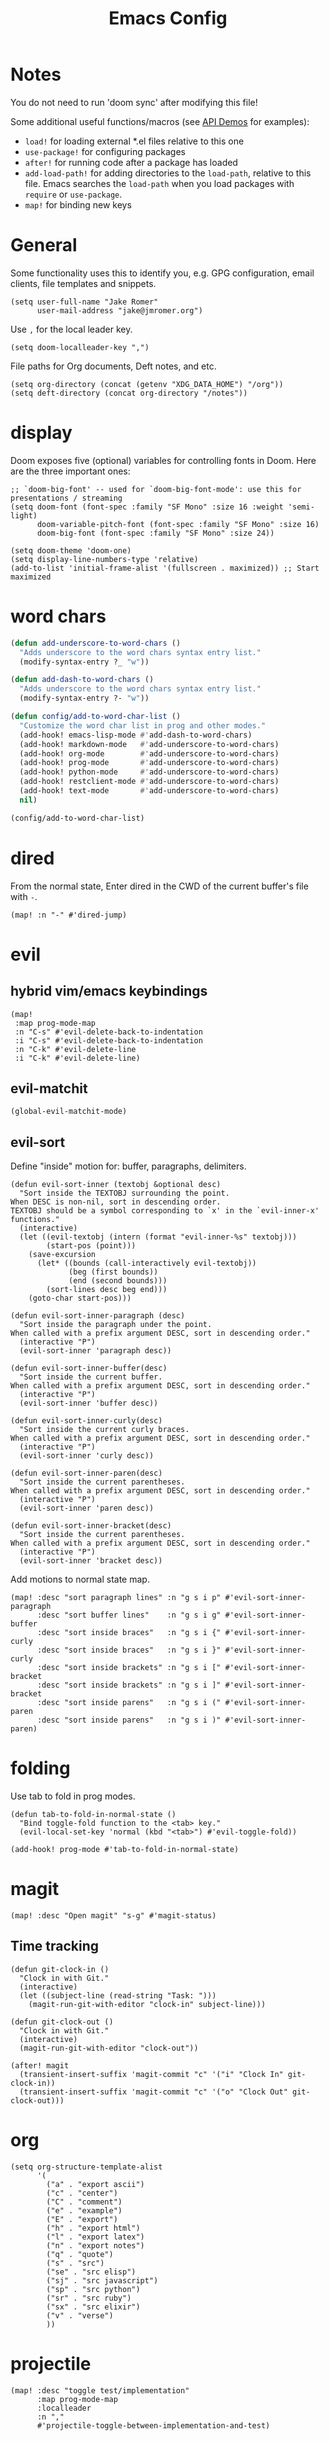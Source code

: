 #+TITLE: Emacs Config

* Notes

You do not need to run 'doom sync' after modifying this file!

Some additional useful functions/macros (see [[https://github.com/hlissner/doom-emacs/blob/develop/modules/lang/emacs-lisp/demos.org][API Demos]] for examples):

- =load!= for loading external *.el files relative to this one
- =use-package!= for configuring packages
- =after!= for running code after a package has loaded
- =add-load-path!= for adding directories to the =load-path=, relative to
  this file. Emacs searches the =load-path= when you load packages with
  =require= or =use-package=.
- =map!= for binding new keys

* General

Some functionality uses this to identify you, e.g. GPG configuration, email
clients, file templates and snippets.

#+begin_src elisp
(setq user-full-name "Jake Romer"
      user-mail-address "jake@jmromer.org")
#+end_src

Use =,= for the local leader key.

#+begin_src elisp
(setq doom-localleader-key ",")
#+end_src

File paths for Org documents, Deft notes, and etc.

#+begin_src elisp
(setq org-directory (concat (getenv "XDG_DATA_HOME") "/org"))
(setq deft-directory (concat org-directory "/notes"))
#+end_src

* display

Doom exposes five (optional) variables for controlling fonts in Doom.
Here are the three important ones:

#+begin_src elisp
;; `doom-big-font' -- used for `doom-big-font-mode': use this for presentations / streaming
(setq doom-font (font-spec :family "SF Mono" :size 16 :weight 'semi-light)
      doom-variable-pitch-font (font-spec :family "SF Mono" :size 16)
      doom-big-font (font-spec :family "SF Mono" :size 24))

(setq doom-theme 'doom-one)
(setq display-line-numbers-type 'relative)
(add-to-list 'initial-frame-alist '(fullscreen . maximized)) ;; Start maximized
#+end_src

* word chars

#+begin_src emacs-lisp
(defun add-underscore-to-word-chars ()
  "Adds underscore to the word chars syntax entry list."
  (modify-syntax-entry ?_ "w"))

(defun add-dash-to-word-chars ()
  "Adds underscore to the word chars syntax entry list."
  (modify-syntax-entry ?- "w"))

(defun config/add-to-word-char-list ()
  "Customize the word char list in prog and other modes."
  (add-hook! emacs-lisp-mode #'add-dash-to-word-chars)
  (add-hook! markdown-mode   #'add-underscore-to-word-chars)
  (add-hook! org-mode        #'add-underscore-to-word-chars)
  (add-hook! prog-mode       #'add-underscore-to-word-chars)
  (add-hook! python-mode     #'add-underscore-to-word-chars)
  (add-hook! restclient-mode #'add-underscore-to-word-chars)
  (add-hook! text-mode       #'add-underscore-to-word-chars)
  nil)

(config/add-to-word-char-list)
#+end_src

* dired

From the normal state, Enter dired in the CWD of the current buffer's file with =-=.

#+begin_src elisp
(map! :n "-" #'dired-jump)
#+end_src

* evil

** hybrid vim/emacs keybindings

#+begin_src elisp
(map!
 :map prog-mode-map
 :n "C-s" #'evil-delete-back-to-indentation
 :i "C-s" #'evil-delete-back-to-indentation
 :n "C-k" #'evil-delete-line
 :i "C-k" #'evil-delete-line)
#+end_src

** evil-matchit

#+begin_src elisp
(global-evil-matchit-mode)
#+end_src

** evil-sort

Define "inside" motion for: buffer, paragraphs, delimiters.

#+begin_src elisp
(defun evil-sort-inner (textobj &optional desc)
  "Sort inside the TEXTOBJ surrounding the point.
When DESC is non-nil, sort in descending order.
TEXTOBJ should be a symbol corresponding to `x' in the `evil-inner-x' functions."
  (interactive)
  (let ((evil-textobj (intern (format "evil-inner-%s" textobj)))
        (start-pos (point)))
    (save-excursion
      (let* ((bounds (call-interactively evil-textobj))
             (beg (first bounds))
             (end (second bounds)))
        (sort-lines desc beg end)))
    (goto-char start-pos)))

(defun evil-sort-inner-paragraph (desc)
  "Sort inside the paragraph under the point.
When called with a prefix argument DESC, sort in descending order."
  (interactive "P")
  (evil-sort-inner 'paragraph desc))

(defun evil-sort-inner-buffer(desc)
  "Sort inside the current buffer.
When called with a prefix argument DESC, sort in descending order."
  (interactive "P")
  (evil-sort-inner 'buffer desc))

(defun evil-sort-inner-curly(desc)
  "Sort inside the current curly braces.
When called with a prefix argument DESC, sort in descending order."
  (interactive "P")
  (evil-sort-inner 'curly desc))

(defun evil-sort-inner-paren(desc)
  "Sort inside the current parentheses.
When called with a prefix argument DESC, sort in descending order."
  (interactive "P")
  (evil-sort-inner 'paren desc))

(defun evil-sort-inner-bracket(desc)
  "Sort inside the current parentheses.
When called with a prefix argument DESC, sort in descending order."
  (interactive "P")
  (evil-sort-inner 'bracket desc))
#+end_src

Add motions to normal state map.

#+begin_src elisp
(map! :desc "sort paragraph lines" :n "g s i p" #'evil-sort-inner-paragraph
      :desc "sort buffer lines"    :n "g s i g" #'evil-sort-inner-buffer
      :desc "sort inside braces"   :n "g s i {" #'evil-sort-inner-curly
      :desc "sort inside braces"   :n "g s i }" #'evil-sort-inner-curly
      :desc "sort inside brackets" :n "g s i [" #'evil-sort-inner-bracket
      :desc "sort inside brackets" :n "g s i ]" #'evil-sort-inner-bracket
      :desc "sort inside parens"   :n "g s i (" #'evil-sort-inner-paren
      :desc "sort inside parens"   :n "g s i )" #'evil-sort-inner-paren)
#+end_src

* folding

Use tab to fold in prog modes.

#+begin_src elisp
(defun tab-to-fold-in-normal-state ()
  "Bind toggle-fold function to the <tab> key."
  (evil-local-set-key 'normal (kbd "<tab>") #'evil-toggle-fold))

(add-hook! prog-mode #'tab-to-fold-in-normal-state)
#+end_src

* magit

#+begin_src elisp
(map! :desc "Open magit" "s-g" #'magit-status)
#+end_src

** Time tracking

#+begin_src elisp
(defun git-clock-in ()
  "Clock in with Git."
  (interactive)
  (let ((subject-line (read-string "Task: ")))
    (magit-run-git-with-editor "clock-in" subject-line)))

(defun git-clock-out ()
  "Clock in with Git."
  (interactive)
  (magit-run-git-with-editor "clock-out"))

(after! magit
  (transient-insert-suffix 'magit-commit "c" '("i" "Clock In" git-clock-in))
  (transient-insert-suffix 'magit-commit "c" '("o" "Clock Out" git-clock-out)))
#+end_src

* org

#+begin_src elisp
(setq org-structure-template-alist
      '(
        ("a" . "export ascii")
        ("c" . "center")
        ("C" . "comment")
        ("e" . "example")
        ("E" . "export")
        ("h" . "export html")
        ("l" . "export latex")
        ("n" . "export notes")
        ("q" . "quote")
        ("s" . "src")
        ("se" . "src elisp")
        ("sj" . "src javascript")
        ("sp" . "src python")
        ("sr" . "src ruby")
        ("sx" . "src elixir")
        ("v" . "verse")
        ))
#+end_src

* projectile

#+begin_src elisp
(map! :desc "toggle test/implementation"
      :map prog-mode-map
      :localleader
      :n ","
      #'projectile-toggle-between-implementation-and-test)
#+end_src

* ruby

** evil-rails

Ex commands for =projectile-rails=. Mainly here for =:AS= and =:AV=.

#+begin_src elisp
(require 'evil-rails)
#+end_src

** format-all

Disable autoformatting in ruby temporarily until =rufo= is updated to format
Ruby 3's new language constructs.

#+begin_src elisp
(setq +format-on-save-enabled-modes
      '(not emacs-lisp-mode  ; elisp's mechanisms are good enough
            sql-mode         ; sqlformat is currently broken
            tex-mode         ; latexindent is broken
            latex-mode
            org-msg-edit-mode
            ruby-mode))
#+end_src

** ruby-factory

- TODO: Make =ruby-factory-switch-to-buffer= a toggle.
- TODO: Refactor to use =(after! (:all yasnippet ruby-factory))= and =add-hook!=.

#+begin_src elisp
(require 'yasnippet)
(require 'ruby-factory)
(add-hook 'ruby-mode-hook #'ruby-factory-mode)
#+end_src

** ruby-test

#+begin_src elisp
(setq
 ruby-test-rspec-options '("--backtrace" "--format progress" "--no-profile")
 ruby-test-plain-test-options '("--backtrace" "--format progress" "--no-profile")
 ruby-test-rails-test-options '("--backtrace" "--format progress" "--no-profile"))

;; Enable entering pry / irb in test runs.
(add-hook! comint-mode #'evil-normal-state #'inf-ruby-auto-enter)
#+end_src

rspec-mode options:

#+begin_src elisp
(setq
 rspec-autosave-buffer t
 rspec-command-options "--backtrace --format progress --no-profile"
 rspec-spec-command "rspec"
 rspec-use-bundler-when-possible t
 rspec-use-opts-file-when-available nil
 rspec-use-spring-when-possible nil)
#+end_src

Unbind conflicting =rspec-mode= bindings.

#+begin_src elisp
(defun unbind-rspec-keybindings ()
  "Unbind rspec-mode bindings that need to be overriden at the major mode level."
  (interactive)
  (map! :map rspec-mode-map
        :localleader
        "t l" nil
        "t t" nil))

(add-hook! rspec-mode #'unbind-rspec-keybindings)
#+end_src

Bind =ruby-test= functions.

#+begin_src elisp
(map! :map ruby-mode-map
      :localleader
      :n "t b" #'ruby-test-run
      :n "t l" #'ruby-test-rerun
      :n "t L" #'rspec-run-last-failed
      :n "t t" #'ruby-test-run-at-point)
#+end_src

** projectile-rails

Enable projectile-rails to find either a controller spec or request spec file as the alternate for a controller implementation file.

#+begin_src elisp
(defun rails--find-related-file (path)
  "Toggle between controller implementation at PATH and its request spec.
Look for a controller spec if there's no request spec."
  (if (string-match
       (rx (group (or "app" "spec"))
           (group "/" (or "controllers" "requests"))
           (group "/" (1+ anything))
           (group (or "_controller" "_request"))
           (group (or ".rb" "_spec.rb")))
       path)
      (let ((dir (match-string 1 path))
            (subdir (match-string 2 path))
            (file-name (match-string 3 path)))
        (let ((implementation (concat "app/controllers" file-name "_controller.rb"))
              (request-spec (concat "spec/requests" file-name "_request_spec.rb"))
              (controller-spec (concat "spec/controllers" file-name "_controller_spec.rb")))
          (if (equal dir "spec")
              (list :impl implementation)
            (list :test (if (file-exists-p (concat (projectile-project-root) request-spec))
                            request-spec
                          controller-spec)
                  :request-spec request-spec
                  :controller-spec controller-spec))))))
#+end_src

#+begin_src elisp
(after! projectile
  (projectile-register-project-type
   'ruby-rspec
   '("Gemfile")
   :compile ""
   :src-dir "lib/"
   :test "bundle exec rspec --no-profile --format progress"
   :test-dir "spec/"
   :test-suffix "_spec"
   :related-files-fn #'rails--find-related-file)

  (projectile-register-project-type
   'rails-rspec
   '("Gemfile" "app" "lib" "db" "config" "spec")
   :compile "bin/rails server"
   :src-dir "app/"
   :test "bin/rspec --no-profile --format progress"
   :test-dir "spec/"
   :test-suffix "_spec"
   :related-files-fn #'rails--find-related-file))
#+end_src

** seeing-is-believing

#+begin_src elisp
(require 'seeing-is-believing)

(setq seeing-is-believing-max-length 150
      seeing-is-believing-max-results 10
      seeing-is-believing-timeout 10.5
      seeing-is-believing-alignment 'file)

(add-hook! ruby-mode #'seeing-is-believing)

(defun xmpfilter-eval-current-line ()
  "Mark the current line for evaluation and evaluate."
  (interactive)
  (seeing-is-believing-mark-current-line-for-xmpfilter)
  (seeing-is-believing-run-as-xmpfilter))

(map! :map ruby-mode-map
      :desc "evaluate line"  "C-c C-c" #'xmpfilter-eval-current-line
      :desc "evaluate clear" "C-c C-v" #'seeing-is-believing-clear
      :desc "evaluate file"  "C-c C-f" #'seeing-is-believing-run)
#+end_src

** toggle-breakpoint

#+begin_src elisp
(defun ruby/toggle-breakpoint (&optional in-pipeline)
  "Add a break point, highlight it. Pass IN-PIPELINE to add using tap."
  (interactive "P")
  (when (eq major-mode 'ruby-mode)
    (let ((trace (cond (in-pipeline ".tap { |result| require \"pry\"; binding.pry }")
                       (t "require \"pry\"; binding.pry")))
          (line (thing-at-point 'line)))
      (if (and line (string-match trace line))
          (kill-whole-line)
        (progn
          (back-to-indentation)
          (indent-according-to-mode)
          (insert trace)
          (insert "\n")
          (indent-according-to-mode))))))

(map! :mode 'ruby-mode
      :localleader
      :n "d b" #'ruby/toggle-breakpoint
      :n "d B" #'(lambda () (interactive) (ruby/toggle-breakpoint t)))
#+end_src

* workspaces

#+begin_src elisp
(map!
 "s-;" #'+workspace/other
 "s-{" #'+workspace/switch-left
 "s-}" #'+workspace/switch-right)
#+end_src

* yankee

Set keybindings for visual mode.

TODO: Define with text objects?

#+begin_src elisp
(require 'yankee)

(map! :desc "yank with annotation"
      :n "g y" #'yankee-yank
      :v "g y" #'yankee-yank)
#+end_src

Set parameters for =copy-as-format=.

TODO: Move into or document in yankee

#+begin_src elisp
(setq copy-as-format-asciidoc-include-file-name t
      copy-as-format-default "github")
#+end_src

* yasnippet

#+begin_src elisp
(defun yas/camelcase-file-name ()
  "Camel-case the current buffer's file name."
  (interactive)
  (let ((filename
         (file-name-nondirectory (file-name-sans-extension
                                  (or (buffer-file-name)
                                      (buffer-name (current-buffer)))))))
    (mapconcat #'capitalize (split-string filename "[_\-]") "")))

(defun yas/strip (str)
  "Extract a parameter name from STR."
  (replace-regexp-in-string ":.*$" ""
   (replace-regexp-in-string "^\s+" ""
    (replace-regexp-in-string "," ""
     str))))

(defun yas/to-field-assignment (str)
  "Make 'STR' to 'self.`STR` = `STR`'."
  (format "self.%s = %s" (yas/strip str) (yas/strip str)))

(defun yas/prepend-colon (str)
  "Make `STR' to :`STR'."
  (format ":%s" (yas/strip str)))

(defun yas/indent-level ()
  "Determine the number of spaces the current line is indented."
  (interactive)
  (string-match "[^[:space:]]" (thing-at-point 'line t)))

(defun yas/indent-string ()
  "Return a string of spaces matching the current indentation level."
  (interactive)
  (make-string (yas/indent-level) ?\s))

(defun yas/indented-newline ()
  "Newline followed by correct indentation."
  (interactive)
  (format "\n%s" (yas/indent-string)))

(defun yas/args-list ()
  "Extract an args list from the current line."
  (interactive)
  (string-match "\(.+\)" (thing-at-point 'line t)))

(defun yas/to-ruby-accessors (str)
  "Splits STR into an `attr_accesor' statement."
  (interactive)
  (mapconcat 'yas/prepend-colon (split-string str ",") ", "))

(defun yas/to-ruby-setters (str)
  "Splits STR into a sequence of field assignments."
  (interactive)
  (mapconcat 'yas/to-field-assignment
             (split-string str ",")
             (yas/indented-newline)))
#+end_src
